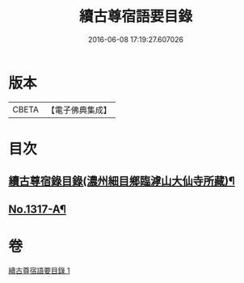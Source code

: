 #+TITLE: 續古尊宿語要目錄 
#+DATE: 2016-06-08 17:19:27.607026

* 版本
 |     CBETA|【電子佛典集成】|

* 目次
** [[file:KR6q0264_001.txt::001-0344c8][續古尊宿錄目錄(濃州細目鄉臨滹山大仙寺所藏)¶]]
** [[file:KR6q0264_001.txt::001-0346c21][No.1317-A¶]]

* 卷
[[file:KR6q0264_001.txt][續古尊宿語要目錄 1]]

